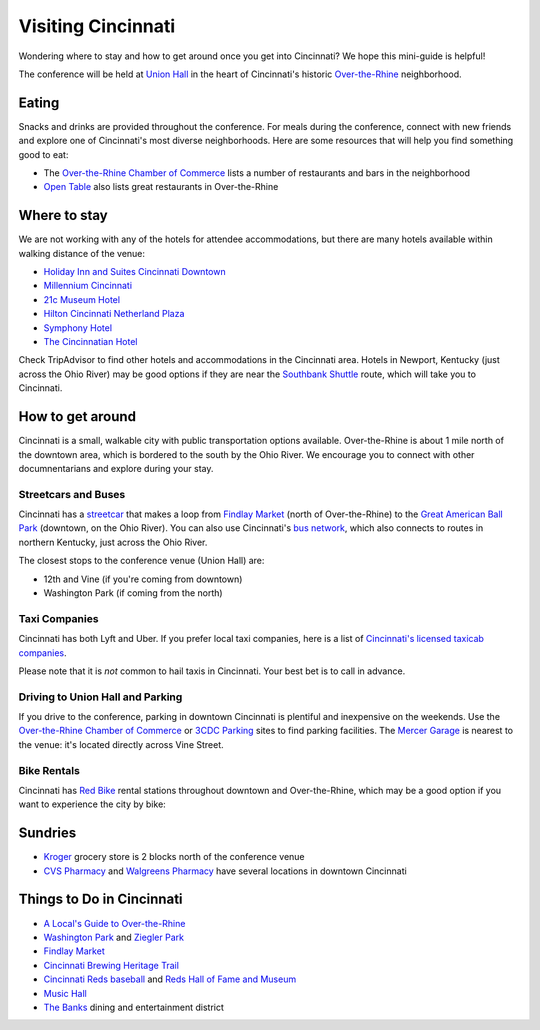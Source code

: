 Visiting Cincinnati
===================

Wondering where to stay and how to get around once you get into Cincinnati? We hope this mini-guide is helpful!

The conference will be held at `Union Hall <http://unionhallcincy.com>`_ in the heart of Cincinnati's historic `Over-the-Rhine <https://en.wikipedia.org/wiki/Over-the-Rhine>`_ neighborhood.

Eating
------

Snacks and drinks are provided throughout the conference. For meals during the conference, connect with new friends and explore one of Cincinnati's most diverse neighborhoods. Here are some resources that will help you find something good to eat:

- The `Over-the-Rhine Chamber of Commerce <http://business.otrchamber.com/list/ql/restaurants-food-beverages-22?_ga=2.247727175.1927584494.1524751496-300914214.1524751496>`_ lists a number of restaurants and bars in the neighborhood
- `Open Table <https://www.opentable.com/n/cincinnati/over-the-rhine-restaurants>`_ also lists great restaurants in Over-the-Rhine

Where to stay
-------------

We are not working with any of the hotels for attendee accommodations, but there are many hotels available within walking distance of the venue:

- `Holiday Inn and Suites Cincinnati Downtown <https://www.ihg.com/holidayinn/hotels/us/en/cincinnati/cvghs/hoteldetail>`_
- `Millennium Cincinnati <https://www.millenniumhotels.com/en/cincinnati/millennium-hotel-cincinnati/>`_
- `21c Museum Hotel <https://www.21cmuseumhotels.com/cincinnati/>`_
- `Hilton Cincinnati Netherland Plaza <http://www3.hilton.com/en/hotels/ohio/hilton-cincinnati-netherland-plaza-CVGNPHF/index.html>`_
- `Symphony Hotel <http://www.symphonyhotel.com>`_
- `The Cincinnatian Hotel <http://www.cincinnatianhotel.com>`_

Check TripAdvisor to find other hotels and accommodations in the Cincinnati area. Hotels in Newport, Kentucky (just across the Ohio River) may be good options if they are near the `Southbank Shuttle <https://www.tankbus.org/routes/ss>`_ route, which will take you to Cincinnati.

How to get around
-----------------

Cincinnati is a small, walkable city with public transportation options available. Over-the-Rhine is about 1 mile north of the downtown area, which is bordered to the south by the Ohio River. We encourage you to connect with other documnentarians and explore during your stay.

Streetcars and Buses
~~~~~~~~~~~~~~~~~~~~

Cincinnati has a `streetcar <http://www.cincinnatibellconnector.com>`_ that makes a loop from `Findlay Market <http://findlaymarket.org>`_ (north of Over-the-Rhine) to the `Great American Ball Park <https://www.mlb.com/reds/ballpark>`_ (downtown, on the Ohio River). You can also use Cincinnati's `bus network <http://www.go-metro.com/index.php>`_, which also connects to routes in northern Kentucky, just across the Ohio River.

The closest stops to the conference venue (Union Hall) are:

- 12th and Vine (if you're coming from downtown)
- Washington Park (if coming from the north)

Taxi Companies
~~~~~~~~~~~~~~

Cincinnati has both Lyft and Uber. If you prefer local taxi companies, here is a list of `Cincinnati's licensed taxicab companies <https://www.cincinnati-oh.gov/public-services/linkservid/1831121A-DAD6-E032-9E01ECEF5B91DF25/showMeta/0/>`_.

Please note that it is *not* common to hail taxis in Cincinnati. Your best bet is to call in advance.

Driving to Union Hall and Parking
~~~~~~~~~~~~~~~~~~~~~~~~~~~~~~~~~

If you drive to the conference, parking in downtown Cincinnati is plentiful and inexpensive on the weekends. Use the `Over-the-Rhine Chamber of Commerce <http://otrchamber.com/pages/WheretoPark>`_ or `3CDC Parking <https://www.3cdc.org/where-to-park/>`_ sites to find parking facilities. The `Mercer Garage <https://www.google.com/maps/place/Mercer+Garage/@39.1101775,-84.5145948,15z/data=!4m2!3m1!1s0x0:0x1d29ea14b2b6e3d3?sa=X&ved=0ahUKEwie5fHAwtjaAhWF7IMKHSC-BWYQ_BIIngEwCg>`_ is nearest to the venue: it's located directly across Vine Street.

Bike Rentals
~~~~~~~~~~~~

Cincinnati has `Red Bike <https://www.cincyredbike.org>`_ rental stations throughout downtown and Over-the-Rhine, which may be a good option if you want to experience the city by bike:

Sundries
--------
- `Kroger <https://www.kroger.com/stores/details/014/00301?cid=loc01400301_other>`_ grocery store is 2 blocks north of the conference venue
- `CVS Pharmacy <https://www.cvs.com>`_ and `Walgreens Pharmacy <https://www.walgreens.com>`_ have several locations in downtown Cincinnati

Things to Do in Cincinnati
--------------------------
- `A Local's Guide to Over-the-Rhine <https://www.urbanadventures.com/blog/neighbourhood-locals-guide-rhine-cincinnati.html>`_
- `Washington Park <https://washingtonpark.org>`_ and `Ziegler Park <https://zieglerpark.org>`_
- `Findlay Market <http://www.findlaymarket.org/>`_
- `Cincinnati Brewing Heritage Trail <http://brewingheritagetrail.org>`_
- `Cincinnati Reds baseball <https://www.mlb.com/reds/schedule/2018-08>`_ and `Reds Hall of Fame and Museum <http://cincinnati.reds.mlb.com/cin/hof/>`_
- `Music Hall <https://www.cincinnatiarts.org/music-hall>`_
- `The Banks <http://thebankscincy.com>`_ dining and entertainment district

